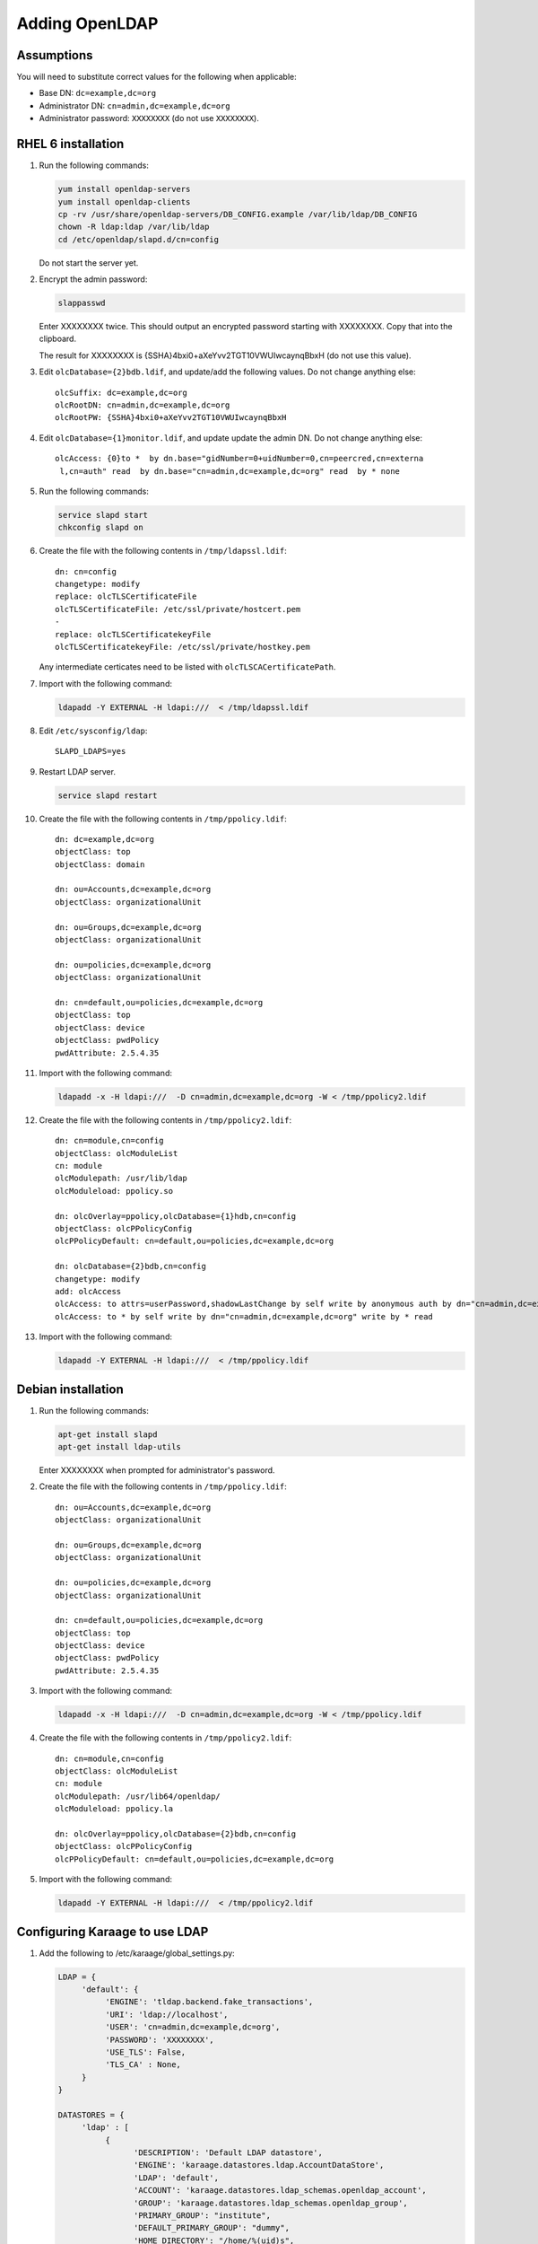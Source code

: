 .. index:: pair: data store;openldap

Adding OpenLDAP
===============

Assumptions
-----------
You will need to substitute correct values for the following when applicable:

*  Base DN: ``dc=example,dc=org``
*  Administrator DN: ``cn=admin,dc=example,dc=org``
*  Administrator password: ``XXXXXXXX`` (do not use ``XXXXXXXX``).


RHEL 6 installation
-------------------
#.  Run the following commands:

    .. code-block:: bash

        yum install openldap-servers
        yum install openldap-clients
        cp -rv /usr/share/openldap-servers/DB_CONFIG.example /var/lib/ldap/DB_CONFIG
        chown -R ldap:ldap /var/lib/ldap
        cd /etc/openldap/slapd.d/cn=config

    Do not start the server yet.

#.  Encrypt the admin password:

    .. code-block:: bash

        slappasswd

    Enter XXXXXXXX twice. This should output an encrypted password starting with XXXXXXXX. Copy that into the clipboard.

    The result for XXXXXXXX is {SSHA}4bxi0+aXeYvv2TGT10VWUIwcaynqBbxH (do not use this value).

#.  Edit ``olcDatabase={2}bdb.ldif``, and update/add the following values. Do not change anything else::

        olcSuffix: dc=example,dc=org
        olcRootDN: cn=admin,dc=example,dc=org
        olcRootPW: {SSHA}4bxi0+aXeYvv2TGT10VWUIwcaynqBbxH

#.  Edit ``olcDatabase={1}monitor.ldif``, and update update the admin DN. Do not change anything else::

        olcAccess: {0}to *  by dn.base="gidNumber=0+uidNumber=0,cn=peercred,cn=externa
         l,cn=auth" read  by dn.base="cn=admin,dc=example,dc=org" read  by * none

#.  Run the following commands:

    .. code-block:: bash

        service slapd start
        chkconfig slapd on

#.  Create the file with the following contents in ``/tmp/ldapssl.ldif``::

        dn: cn=config
        changetype: modify
        replace: olcTLSCertificateFile
        olcTLSCertificateFile: /etc/ssl/private/hostcert.pem
        -
        replace: olcTLSCertificatekeyFile
        olcTLSCertificatekeyFile: /etc/ssl/private/hostkey.pem

    Any intermediate certicates need to be listed with ``olcTLSCACertificatePath``.

#.  Import with the following command:

    .. code-block:: bash

        ldapadd -Y EXTERNAL -H ldapi:///  < /tmp/ldapssl.ldif

#.  Edit ``/etc/sysconfig/ldap``::

        SLAPD_LDAPS=yes


#.  Restart LDAP server.

    .. code-block:: bash

        service slapd restart

#.  Create the file with the following contents in ``/tmp/ppolicy.ldif``::

        dn: dc=example,dc=org
        objectClass: top
        objectClass: domain

        dn: ou=Accounts,dc=example,dc=org
        objectClass: organizationalUnit

        dn: ou=Groups,dc=example,dc=org
        objectClass: organizationalUnit

        dn: ou=policies,dc=example,dc=org
        objectClass: organizationalUnit

        dn: cn=default,ou=policies,dc=example,dc=org
        objectClass: top
        objectClass: device
        objectClass: pwdPolicy
        pwdAttribute: 2.5.4.35

#.  Import with the following command:

    .. code-block:: bash

        ldapadd -x -H ldapi:///  -D cn=admin,dc=example,dc=org -W < /tmp/ppolicy2.ldif

#.  Create the file with the following contents in ``/tmp/ppolicy2.ldif``::

        dn: cn=module,cn=config
        objectClass: olcModuleList
        cn: module
        olcModulepath: /usr/lib/ldap
        olcModuleload: ppolicy.so

        dn: olcOverlay=ppolicy,olcDatabase={1}hdb,cn=config
        objectClass: olcPPolicyConfig
        olcPPolicyDefault: cn=default,ou=policies,dc=example,dc=org

        dn: olcDatabase={2}bdb,cn=config
        changetype: modify
        add: olcAccess
        olcAccess: to attrs=userPassword,shadowLastChange by self write by anonymous auth by dn="cn=admin,dc=example,dc=org" write by * none
        olcAccess: to * by self write by dn="cn=admin,dc=example,dc=org" write by * read

#.  Import with the following command:

    .. code-block:: bash

        ldapadd -Y EXTERNAL -H ldapi:///  < /tmp/ppolicy.ldif

.. todo::

    REPLICATION

    CENTOS REPLICATION

    See http://itdavid.blogspot.com.au/2012/06/howto-openldap-24-replication-on-centos.html


Debian installation
---------------------

#.  Run the following commands:

    .. code-block:: bash

        apt-get install slapd
        apt-get install ldap-utils

    Enter XXXXXXXX when prompted for administrator's password.

#.  Create the file with the following contents in ``/tmp/ppolicy.ldif``::

        dn: ou=Accounts,dc=example,dc=org
        objectClass: organizationalUnit

        dn: ou=Groups,dc=example,dc=org
        objectClass: organizationalUnit

        dn: ou=policies,dc=example,dc=org
        objectClass: organizationalUnit

        dn: cn=default,ou=policies,dc=example,dc=org
        objectClass: top
        objectClass: device
        objectClass: pwdPolicy
        pwdAttribute: 2.5.4.35

#.  Import with the following command:

    .. code-block:: bash

        ldapadd -x -H ldapi:///  -D cn=admin,dc=example,dc=org -W < /tmp/ppolicy.ldif

#.  Create the file with the following contents in ``/tmp/ppolicy2.ldif``::

        dn: cn=module,cn=config
        objectClass: olcModuleList
        cn: module
        olcModulepath: /usr/lib64/openldap/
        olcModuleload: ppolicy.la

        dn: olcOverlay=ppolicy,olcDatabase={2}bdb,cn=config
        objectClass: olcPPolicyConfig
        olcPPolicyDefault: cn=default,ou=policies,dc=example,dc=org

#.  Import with the following command:

    .. code-block:: bash

        ldapadd -Y EXTERNAL -H ldapi:///  < /tmp/ppolicy2.ldif

.. todo::

    REPLICATION

    SSL


Configuring Karaage to use LDAP
-------------------------------
#.  Add the following to /etc/karaage/global_settings.py:

    .. code-block:: python


        LDAP = {
             'default': {
                  'ENGINE': 'tldap.backend.fake_transactions',
                  'URI': 'ldap://localhost',
                  'USER': 'cn=admin,dc=example,dc=org',
                  'PASSWORD': 'XXXXXXXX',
                  'USE_TLS': False,
                  'TLS_CA' : None,
             }
        }

        DATASTORES = {
             'ldap' : [
                  {
                        'DESCRIPTION': 'Default LDAP datastore',
                        'ENGINE': 'karaage.datastores.ldap.AccountDataStore',
                        'LDAP': 'default',
                        'ACCOUNT': 'karaage.datastores.ldap_schemas.openldap_account',
                        'GROUP': 'karaage.datastores.ldap_schemas.openldap_group',
                        'PRIMARY_GROUP': "institute",
                        'DEFAULT_PRIMARY_GROUP': "dummy",
                        'HOME_DIRECTORY': "/home/%(uid)s",
                        'LOCKED_SHELL': "/usr/local/sbin/locked",
                        'LDAP_ACCOUNT_BASE': 'ou=Accounts,dc=example,dc=org',
                        'LDAP_GROUP_BASE': 'ou=Groups,dc=example,dc=org',
                  },
             ],
             'dummy' : [
             ],
        }

#.  (optional) If you require people to be recorded in LDAP, add the
    ``PERSON`` and ``LDAP_PERSON_BASE`` settings to the ``ldap`` datastore:

    .. code-block:: python

        DATASTORES = {
             'ldap' : [
                  {
                        'DESCRIPTION': 'Default LDAP datastore',
                        'ENGINE': 'karaage.datastores.ldap.AccountDataStore',
                        'LDAP': 'default',
                        'PERSON': 'karaage.datastores.ldap_schemas.openldap_person',
                        'ACCOUNT': 'karaage.datastores.ldap_schemas.openldap_account',
                        'GROUP': 'karaage.datastores.ldap_schemas.openldap_group',
                        'PRIMARY_GROUP': "institute",
                        'DEFAULT_PRIMARY_GROUP': "dummy",
                        'HOME_DIRECTORY': "/home/%(uid)s",
                        'LOCKED_SHELL': "/usr/local/sbin/locked",
                        'LDAP_PERSON_BASE': 'ou=People,dc=example,dc=org',
                        'LDAP_ACCOUNT_BASE': 'ou=Accounts,dc=example,dc=org',
                        'LDAP_GROUP_BASE': 'ou=Groups,dc=example,dc=org',
                  },
             ],
             # as above
        }

#.  Reload apache.

    .. code-block:: bash

        service apache2 reload
        service karaage3-celery restart

#.  Log into web interface and add a machine category that references the ldap
    datastore. This should automatically populate LDAP with any entries you have
    created.
